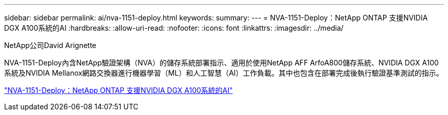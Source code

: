 ---
sidebar: sidebar 
permalink: ai/nva-1151-deploy.html 
keywords:  
summary:  
---
= NVA-1151-Deploy：NetApp ONTAP 支援NVIDIA DGX A100系統的AI
:hardbreaks:
:allow-uri-read: 
:nofooter: 
:icons: font
:linkattrs: 
:imagesdir: ../media/


NetApp公司David Arignette

[role="lead"]
NVA-1151-Deploy內含NetApp驗證架構（NVA）的儲存系統部署指示、適用於使用NetApp AFF ArfoA800儲存系統、NVIDIA DGX A100系統及NVIDIA Mellanox網路交換器進行機器學習（ML）和人工智慧（AI）工作負載。其中也包含在部署完成後執行驗證基準測試的指示。

link:https://www.netapp.com/pdf.html?item=/media/20708-nva-1151-deploy.pdf["NVA-1151-Deploy：NetApp ONTAP 支援NVIDIA DGX A100系統的AI"^]
